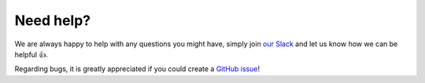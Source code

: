 Need help?
==========

We are always happy to help with any questions you might have, simply join
`our Slack <https://join.slack.com/t/orchest/shared_invite/zt-g6wooj3r-6XI8TCWJrXvUnXKdIKU_8w>`_ and
let us know how we can be helpful 👍.

Regarding bugs, it is greatly appreciated if you could create a
`GitHub issue <https://github.com/orchest/orchest/issues>`_!

